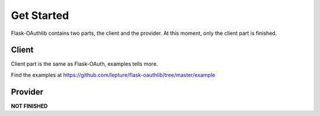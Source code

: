 Get Started
===========

Flask-OAuthlib contains two parts, the client and the provider.
At this moment, only the client part is finished.


Client
------

Client part is the same as Flask-OAuth, examples tells more.

Find the examples at https://github.com/lepture/flask-oauthlib/tree/master/example


Provider
--------

**NOT FINISHED**
